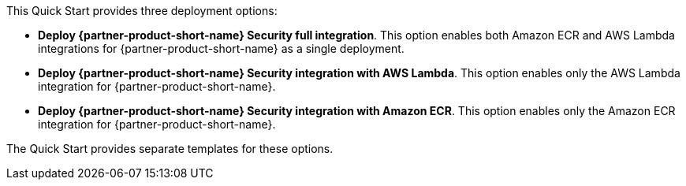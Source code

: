 // Edit this placeholder text to accurately describe your architecture.

This Quick Start provides three deployment options:

* *Deploy {partner-product-short-name} Security full integration*. This option enables both Amazon ECR and AWS Lambda integrations for {partner-product-short-name} as a single deployment.
* *Deploy {partner-product-short-name} Security integration with AWS Lambda*. This option enables only the AWS Lambda integration for {partner-product-short-name}.
* *Deploy {partner-product-short-name} Security integration with Amazon ECR*. This option enables only the Amazon ECR integration for {partner-product-short-name}.

The Quick Start provides separate templates for these options.